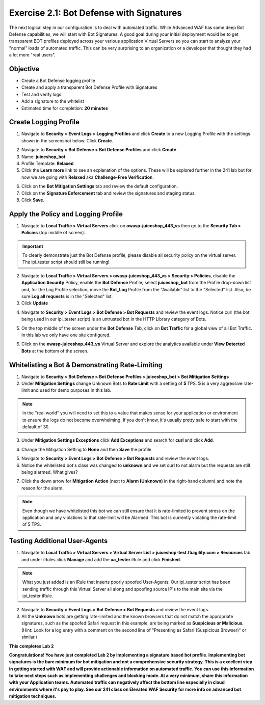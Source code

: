 Exercise 2.1: Bot Defense with Signatures
-------------------------------------------
The next logical step in our configuration is to deal with automated traffic. While Advanced WAF has some deep Bot Defense capabilities, we will start with Bot Signatures. 
A good goal during your initial deployment would be to get transparent BOT profiles deployed across your various application Virtual Servers so you can start to analyze your "normal" loads of automated traffic. This can be very surprising to an organization or a developer that thought they had a lot more "real users". 

Objective
~~~~~~~~~

- Create a Bot Defense logging profile
- Create and apply a transparent Bot Defense Profile with Signatures
- Test and verify logs 
- Add a signature to the whitelist

-  Estimated time for completion: **20 minutes**

Create Logging Profile 
~~~~~~~~~~~~~~~~~~~~~~

#. Navigate to **Security > Event Logs > Logging Profiles** and click **Create** to a new Logging Profile with the settings shown in the screenshot below. Click **Create**. 

.. image:: images/log_profile.png
  :width: 600 px

2. Navigate to **Security > Bot Defense > Bot Defense Profiles** and click **Create**.
#. Name: **juiceshop_bot**
#. Profile Template: **Relaxed**
#. Click the **Learn more** link to see an explanation of the options. These will be explored further in the 241 lab but for now we are going with **Relaxed** aka **Challenge-Free Verification**. 

.. image:: images/bot_profile.png
  :width: 600 px

6. Click on the **Bot Mitigation Settings** tab and review the default configuration.
#. Click on the **Signature Enforcement** tab and review the signatures and staging status.
#. Click **Save**.

Apply the Policy and Logging Profile
~~~~~~~~~~~~~~~~~~~~~~~~~~~~~~~~~~~~~~~~~

#. Navigate to **Local Traffic > Virtual Servers** click on **owasp-juiceshop_443_vs** then go to the **Security Tab > Policies** (top middle of screen).

.. IMPORTANT:: To clearly demonstrate just the Bot Defense profile, please disable all security policy on the virtual server. The ipi_tester script should still be running!

2. Navigate to **Local Traffic > Virtual Servers > owasp-juiceshop_443_vs > Security > Policies**, disable the **Application Security** Policy, enable the **Bot Defense** Profile, select **juiceshop_bot** from the Profile drop-down list and, for the Log Profile selection, move the **Bot_Log** Profile from the "Available" list to the "Selected" list. Also, be sure **Log all requests** is in the "Selected" list.
#. Click **Update**

.. image:: images/blank_vs.png
  :width: 600 px

4. Navigate to **Security > Event Logs > Bot Defense > Bot Requests** and review the event logs. Notice curl (the bot being used in our ipi_tester script) is an untrusted bot in the HTTP Library category of Bots. 

.. image:: images/bot_log.png
  :width: 600 px

5. On the top middle of the screen under the **Bot Defense** Tab, click on **Bot Traffic** for a global view of all Bot Traffic. In this lab we only have one site configured. 

.. image:: images/bot_traf.png
  :width: 600 px

6. Click on the **owasp-juiceshop_443_vs** Virtual Server and explore the analytics available under **View Detected Bots** at the bottom of the screen.

.. image:: images/curl.png
  :width: 600 px


Whitelisting a Bot & Demonstrating Rate-Limiting
~~~~~~~~~~~~~~~~~~~~~~~~~~~~~~~~~~~~~~~~~~~~~~~~~~

#. Navigate to **Security > Bot Defense > Bot Defense Profiles > juiceshop_bot > Bot Mitigation Settings**
#. Under **Mitigation Settings** change Unknown Bots to **Rate Limit** with a setting of **5** TPS. **5** is a very aggressive rate-limit and used for demo purposes in this lab. 

.. NOTE:: In the "real world" you will need to set this to a value that makes sense for your application or environment to ensure the logs do not become overwhelming. If you don't know, it's usually pretty safe to start with the default of 30. 

3. Under **Mitigation Settings Exceptions** click **Add Exceptions** and search for **curl** and click **Add**.

.. image:: images/addcurl.png
  :width: 600 px

4. Change the Mitigation Setting to **None** and then **Save** the profile. 

.. image:: images/rate-limit.png
  :width: 600 px

5. Navigate to **Security > Event Logs > Bot Defense > Bot Requests** and review the event logs. 
#. Notice the whitelisted bot's class was changed to **unknown** and we set curl to not alarm but the requests are still being alarmed. What gives?

.. image:: images/bot-whitelist.png
  :width: 600 px

7. Click the down arrow for **Mitigation Action** (next to **Alarm (Unknown)** in the right-hand column) and note the reason for the alarm. 

.. NOTE:: Even though we have whitelisted this bot we can still ensure that it is rate-limited to prevent stress on the application and any violations to that rate-limit will be Alarmed. This bot is currently violating the rate-limit of 5 TPS. 

.. image:: images/bot-rate-limit.png
  :width: 600 px


Testing Additional User-Agents
~~~~~~~~~~~~~~~~~~~~~~~~~~~~~~~~~~~~~~~~~~~~
#. Navigate to **Local Traffic  > Virtual Servers > Virtual Server List > juiceshop-test.f5agility.com > Resources** tab and under iRules click **Manage** and add the **ua_tester** iRule and click **Finished**. 

.. image:: images/ua-irule.png
  :width: 600 px

.. NOTE:: What you just added is an iRule that inserts poorly spoofed User-Agents. Our ipi_tester script has been sending traffic through this Virtual Server all along and spoofing source IP's to the main site via the ipi_tester iRule. 

2. Navigate to **Security > Event Logs > Bot Defense > Bot Requests** and review the event logs.
3. All the **Unknown** bots are getting rate-limited and the known browsers that do not match the appropriate signatures, such as the spoofed Safari request in this example, are being marked as **Suspicious or Malicious**. (Hint: Look for a log entry with a comment on the second line of "Presenting as Safari (Suspicious Browser)" or similar.​)

.. image:: images/ua-spoof-log.png
  :width: 600 px




**This completes Lab 2**

**Congratulations! You have just completed Lab 2 by implementing a signature based bot profile. Implementing bot signatures is the bare minimum for bot mitigation and not a comprehensive security strategy. This is a excellent step in getting started with WAF and will provide actionable information on automated traffic. You can use this information to take next steps such as implementing challenges and blocking mode. At a very minimum, share this information with your Application teams. Automated traffic can negatively affect the bottom line especially in cloud environments where it's pay to play. See our 241 class on Elevated WAF Security for more info on advanced bot mitigation techniques.**
